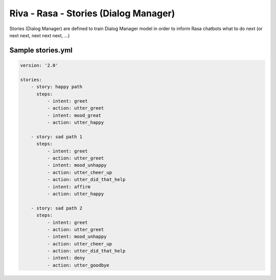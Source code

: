 Riva - Rasa - Stories (Dialog Manager)
======================================

Stories (Dialog Manager) are defined to train Dialog Manager model in order to inform Rasa chatbots what to do next (or next next, next next next, ...)

Sample stories.yml
------------------

.. code-block::

    version: '2.0'

    stories:
        - story: happy path
          steps:
              - intent: greet
              - action: utter_greet
              - intent: mood_great
              - action: utter_happy

        - story: sad path 1
          steps:
              - intent: greet
              - action: utter_greet
              - intent: mood_unhappy
              - action: utter_cheer_up
              - action: utter_did_that_help
              - intent: affirm
              - action: utter_happy

        - story: sad path 2
          steps:
              - intent: greet
              - action: utter_greet
              - intent: mood_unhappy
              - action: utter_cheer_up
              - action: utter_did_that_help
              - intent: deny
              - action: utter_goodbye
